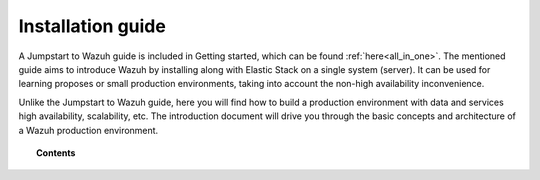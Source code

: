 .. Copyright (C) 2019 Wazuh, Inc.

.. _installation_guide:

Installation guide
==================

.. meta::
  :description: Find useful technical documentation about how Wazuh works, suitable for developers and tech enthusiasts.

A Jumpstart to Wazuh guide is included in Getting started, which can be found :ref:`here<all_in_one>`. The mentioned guide aims to introduce Wazuh by installing along with  Elastic Stack on a single system (server). It can be used for learning proposes or small production environments, taking into account the non-high availability inconvenience.

Unlike the Jumpstart to Wazuh guide, here you will find how to build a production environment with data and services high availability, scalability, etc. The introduction document will drive you through the basic concepts and architecture of a Wazuh production environment.

.. topic:: Contents

    .. toctree::
        :maxdepth: 2

        introduction/index
        elasticsearch-cluster/index
        wazuh-cluster/index
        kibana/index

